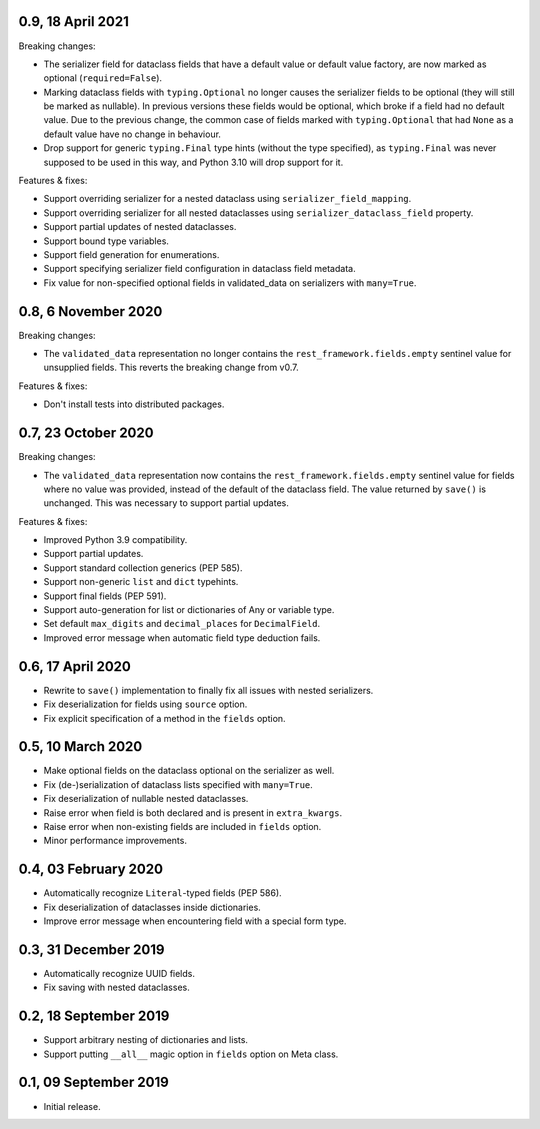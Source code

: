 0.9, 18 April 2021
------------------
Breaking changes:

* The serializer field for dataclass fields that have a default value or default value factory, are now marked as
  optional (``required=False``).
* Marking dataclass fields with ``typing.Optional`` no longer causes the serializer fields to be optional (they will
  still be marked as nullable). In previous versions these fields would be optional, which broke if a field had no
  default value. Due to the previous change, the common case of fields marked with ``typing.Optional`` that had ``None``
  as a default value have no change in behaviour.
* Drop support for generic ``typing.Final`` type hints (without the type specified), as ``typing.Final`` was never
  supposed to be used in this way, and Python 3.10 will drop support for it.

Features & fixes:

* Support overriding serializer for a nested dataclass using ``serializer_field_mapping``.
* Support overriding serializer for all nested dataclasses using ``serializer_dataclass_field`` property.
* Support partial updates of nested dataclasses.
* Support bound type variables.
* Support field generation for enumerations.
* Support specifying serializer field configuration in dataclass field metadata.
* Fix value for non-specified optional fields in validated_data on serializers with ``many=True``.

0.8, 6 November 2020
--------------------
Breaking changes:

* The ``validated_data`` representation no longer contains the ``rest_framework.fields.empty`` sentinel value for
  unsupplied fields. This reverts the breaking change from v0.7.

Features & fixes:

* Don't install tests into distributed packages.

0.7, 23 October 2020
--------------------
Breaking changes:

* The ``validated_data`` representation now contains the ``rest_framework.fields.empty`` sentinel value for fields where
  no value was provided, instead of the default of the dataclass field. The value returned by ``save()`` is unchanged.
  This was necessary to support partial updates.

Features & fixes:

* Improved Python 3.9 compatibility.
* Support partial updates.
* Support standard collection generics (PEP 585).
* Support non-generic ``list`` and ``dict`` typehints.
* Support final fields (PEP 591).
* Support auto-generation for list or dictionaries of Any or variable type.
* Set default ``max_digits`` and ``decimal_places`` for ``DecimalField``.
* Improved error message when automatic field type deduction fails.

0.6, 17 April 2020
------------------
* Rewrite to ``save()`` implementation to finally fix all issues with nested serializers.
* Fix deserialization for fields using ``source`` option.
* Fix explicit specification of a method in the ``fields`` option.

0.5, 10 March 2020
------------------
* Make optional fields on the dataclass optional on the serializer as well.
* Fix (de-)serialization of dataclass lists specified with ``many=True``.
* Fix deserialization of nullable nested dataclasses.
* Raise error when field is both declared and is present in ``extra_kwargs``.
* Raise error when non-existing fields are included in ``fields`` option.
* Minor performance improvements.

0.4, 03 February 2020
---------------------
* Automatically recognize ``Literal``-typed fields (PEP 586).
* Fix deserialization of dataclasses inside dictionaries.
* Improve error message when encountering field with a special form type.

0.3, 31 December 2019
---------------------
* Automatically recognize UUID fields.
* Fix saving with nested dataclasses.

0.2, 18 September 2019
----------------------
* Support arbitrary nesting of dictionaries and lists.
* Support putting ``__all__`` magic option in ``fields`` option on Meta class.

0.1, 09 September 2019
----------------------
* Initial release.
